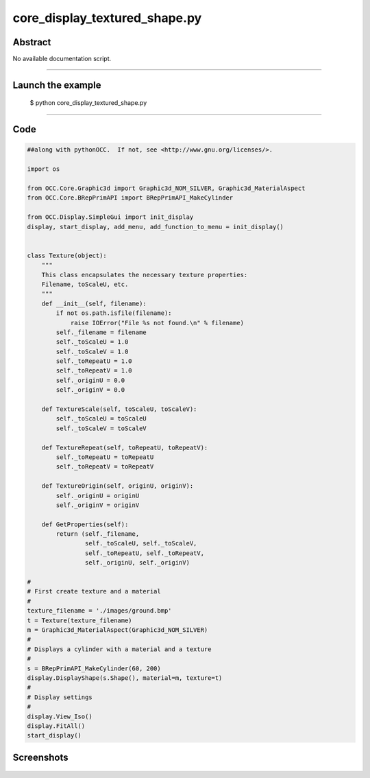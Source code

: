 core_display_textured_shape.py
==============================

Abstract
^^^^^^^^

No available documentation script.


------

Launch the example
^^^^^^^^^^^^^^^^^^

  $ python core_display_textured_shape.py

------


Code
^^^^


.. code-block:: python

  ##along with pythonOCC.  If not, see <http://www.gnu.org/licenses/>.
  
  import os
  
  from OCC.Core.Graphic3d import Graphic3d_NOM_SILVER, Graphic3d_MaterialAspect
  from OCC.Core.BRepPrimAPI import BRepPrimAPI_MakeCylinder
  
  from OCC.Display.SimpleGui import init_display
  display, start_display, add_menu, add_function_to_menu = init_display()
  
  
  class Texture(object):
      """
      This class encapsulates the necessary texture properties:
      Filename, toScaleU, etc.
      """
      def __init__(self, filename):
          if not os.path.isfile(filename):
              raise IOError("File %s not found.\n" % filename)
          self._filename = filename
          self._toScaleU = 1.0
          self._toScaleV = 1.0
          self._toRepeatU = 1.0
          self._toRepeatV = 1.0
          self._originU = 0.0
          self._originV = 0.0
  
      def TextureScale(self, toScaleU, toScaleV):
          self._toScaleU = toScaleU
          self._toScaleV = toScaleV
  
      def TextureRepeat(self, toRepeatU, toRepeatV):
          self._toRepeatU = toRepeatU
          self._toRepeatV = toRepeatV
  
      def TextureOrigin(self, originU, originV):
          self._originU = originU
          self._originV = originV
  
      def GetProperties(self):
          return (self._filename,
                  self._toScaleU, self._toScaleV,
                  self._toRepeatU, self._toRepeatV,
                  self._originU, self._originV)
  
  #
  # First create texture and a material
  #
  texture_filename = './images/ground.bmp'
  t = Texture(texture_filename)
  m = Graphic3d_MaterialAspect(Graphic3d_NOM_SILVER)
  #
  # Displays a cylinder with a material and a texture
  #
  s = BRepPrimAPI_MakeCylinder(60, 200)
  display.DisplayShape(s.Shape(), material=m, texture=t)
  #
  # Display settings
  #
  display.View_Iso()
  display.FitAll()
  start_display()

Screenshots
^^^^^^^^^^^


  .. image:: images/screenshots/capture-core_display_textured_shape-1-1511701725.jpeg

